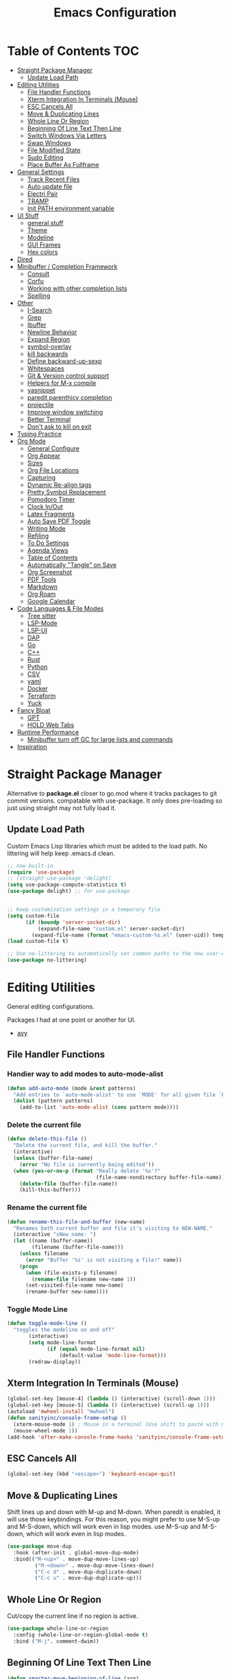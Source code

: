 #+TITLE:Emacs Configuration
#+PROPERTY: header-args:emacs-lisp :tangle ~/.emacs.d/init.el
* Table of Contents :TOC:
- [[#straight-package-manager][Straight Package Manager]]
  - [[#update-load-path][Update Load Path]]
- [[#editing-utilities][Editing Utilities]]
  - [[#file-handler-functions][File Handler Functions]]
  - [[#xterm-integration-in-terminals-mouse][Xterm Integration In Terminals (Mouse)]]
  - [[#esc-cancels-all][ESC Cancels All]]
  - [[#move--duplicating-lines][Move & Duplicating Lines]]
  - [[#whole-line-or-region][Whole Line Or Region]]
  - [[#beginning-of-line-text-then-line][Beginning Of Line Text Then Line]]
  - [[#switch-windows-via-letters][Switch Windows Via Letters]]
  - [[#swap-windows][Swap Windows]]
  - [[#file-modified-state][File Modified State]]
  - [[#sudo-editing][Sudo Editing]]
  - [[#place-buffer-as-fullframe][Place Buffer As Fullframe]]
- [[#general-settings][General Settings]]
  - [[#track-recent-files][Track Recent Files]]
  - [[#auto-update-file][Auto update file]]
  - [[#electri-pair][Electri Pair]]
  - [[#tramp][TRAMP]]
  - [[#init-path-environment-variable][Init PATH environment variable]]
- [[#ui-stuff][UI Stuff]]
  - [[#general-stuff][general stuff]]
  - [[#theme][Theme]]
  - [[#modeline][Modeline]]
  - [[#gui-frames][GUI Frames]]
  - [[#hex-colors][Hex colors]]
- [[#dired][Dired]]
- [[#minibuffer--completion-framework][Minibuffer / Completion Framework]]
  - [[#consult][Consult]]
  - [[#corfu][Corfu]]
  - [[#working-with-other-completion-lists][Working with other completion lists]]
  - [[#spelling][Spelling]]
- [[#other][Other]]
  - [[#i-search][I-Search]]
  - [[#grep][Grep]]
  - [[#ibuffer][Ibuffer]]
  - [[#newline-behavior][Newline Behavior]]
  - [[#expand-region][Expand Region]]
  - [[#symbol-overlay][symbol-overlay]]
  - [[#kill-backwards][kill backwards]]
  - [[#define-backward-up-sexp][Define backward-up-sexp]]
  - [[#whitespaces][Whitespaces]]
  - [[#git--version-control-support][Git & Version control support]]
  - [[#helpers-for-m-x-compile][Helpers for M-x compile]]
  - [[#yasnippet][yasnippet]]
  - [[#paredit-parenthicy-completion][paredit parenthicy completion]]
  - [[#projectile][projectile]]
  - [[#improve-window-switching][Improve window switching]]
  - [[#better-terminal][Better Terminal]]
  - [[#dont-ask-to-kill-on-exit][Don't ask to kill on exit]]
- [[#typing-practice][Typing Practice]]
- [[#org-mode][Org Mode]]
  - [[#general-configure][General Configure]]
  - [[#org-appear][Org Appear]]
  - [[#sizes][Sizes]]
  - [[#org-file-locations][Org File Locations]]
  - [[#capturing][Capturing]]
  - [[#dynamic-re-align-tags][Dynamic Re-align tags]]
  - [[#pretty-symbol-replacement][Pretty Symbol Replacement]]
  - [[#pomodoro-timer][Pomodoro Timer]]
  - [[#clock-inout][Clock In/Out]]
  - [[#latex-fragments][Latex Fragments]]
  - [[#auto-save-pdf-toggle][Auto Save PDF Toggle]]
  - [[#writing-mode][Writing Mode]]
  - [[#refiling][Refiling]]
  - [[#to-do-settings][To Do Settings]]
  - [[#agenda-views][Agenda Views]]
  - [[#table-of-contents][Table of Contents]]
  - [[#automatically-tangle-on-save][Automatically "Tangle" on Save]]
  - [[#org-screenshot][Org Screenshot]]
  - [[#pdf-tools][PDF Tools]]
  - [[#markdown][Markdown]]
  - [[#org-roam][Org Roam]]
  - [[#google-calendar][Google Calendar]]
- [[#code-languages--file-modes][Code Languages & File Modes]]
  - [[#tree-sitter][Tree sitter]]
  - [[#lsp-mode][LSP-Mode]]
  - [[#lsp-ui][LSP-UI]]
  - [[#dap][DAP]]
  - [[#go][Go]]
  - [[#c][C++]]
  - [[#rust][Rust]]
  - [[#python][Python]]
  - [[#csv][CSV]]
  - [[#yaml][yaml]]
  - [[#docker][Docker]]
  -  [[#terraform][Terraform]]
  - [[#yuck][Yuck]]
- [[#fancy-bloat][Fancy Bloat]]
  - [[#gpt][GPT]]
  - [[#hold-web-tabs][HOLD Web Tabs]]
- [[#runtime-performance][Runtime Performance]]
  - [[#minibuffer-turn-off-gc-for-large-lists-and-commands][Minibuffer turn off GC for large lists and commands]]
- [[#inspiration][Inspiration]]

* Straight Package Manager

   Alternative to *package.el* closer to go.mod where it tracks packages to git commit versions. compatable with use-package. It only does pre-loading so just using straight may not fully load it.

** Update Load Path

   Custom Emacs Lisp libraries which must be added to the load path. No littering will help keep .emacs.d clean.

#+begin_src emacs-lisp
;; now built-in
(require 'use-package)
;; (straight-use-package 'delight)
(setq use-package-compute-statistics t)
(use-package delight) ;; for use-package


;; Keep customization settings in a temporary file
(setq custom-file
      (if (boundp 'server-socket-dir)
          (expand-file-name "custom.el" server-socket-dir)
        (expand-file-name (format "emacs-custom-%s.el" (user-uid)) temporary-file-directory)))
(load custom-file t)

;; Use no-littering to automatically set common paths to the new user-emacs-directory
(use-package no-littering)
#+end_src
            
* Editing Utilities

  General editing configurations.
  
  Packages I had at one point or another for UI.
  - [[https://github.com/abo-abo/avy][avy]]

  
    
** File Handler Functions
*** Handier way to add modes to auto-mode-alist

#+begin_src emacs-lisp
(defun add-auto-mode (mode &rest patterns)
  "Add entries to `auto-mode-alist' to use `MODE' for all given file `PATTERNS'."
  (dolist (pattern patterns)
    (add-to-list 'auto-mode-alist (cons pattern mode))))
#+end_src

*** Delete the current file

#+begin_src emacs-lisp
(defun delete-this-file ()
  "Delete the current file, and kill the buffer."
  (interactive)
  (unless (buffer-file-name)
    (error "No file is currently being edited"))
  (when (yes-or-no-p (format "Really delete '%s'?"
                             (file-name-nondirectory buffer-file-name)))
    (delete-file (buffer-file-name))
    (kill-this-buffer)))
#+end_src

*** Rename the current file
    
#+begin_src emacs-lisp
(defun rename-this-file-and-buffer (new-name)
  "Renames both current buffer and file it's visiting to NEW-NAME."
  (interactive "sNew name: ")
  (let ((name (buffer-name))
        (filename (buffer-file-name)))
    (unless filename
      (error "Buffer '%s' is not visiting a file!" name))
    (progn
      (when (file-exists-p filename)
        (rename-file filename new-name 1))
      (set-visited-file-name new-name)
      (rename-buffer new-name))))
#+end_src

*** Toggle Mode Line

#+begin_src emacs-lisp
(defun toggle-mode-line ()
  "toggles the modeline on and off"
       (interactive)
       (setq mode-line-format
             (if (equal mode-line-format nil)
                 (default-value 'mode-line-format)))
       (redraw-display))
#+end_src

** Xterm Integration In Terminals (Mouse)

#+begin_src emacs-lisp
  (global-set-key [mouse-4] (lambda () (interactive) (scroll-down 1)))
  (global-set-key [mouse-5] (lambda () (interactive) (scroll-up 1)))
  (autoload 'mwheel-install "mwheel")
  (defun sanityinc/console-frame-setup ()
    (xterm-mouse-mode 1) ; Mouse in a terminal (Use shift to paste with middle button)
    (mouse-wheel-mode 1))
  (add-hook 'after-make-console-frame-hooks 'sanityinc/console-frame-setup)
#+end_src

** ESC Cancels All

#+begin_src emacs-lisp
  (global-set-key (kbd "<escape>") 'keyboard-escape-quit)
#+end_src

** Move & Duplicating Lines

   Shift lines up and down with M-up and M-down. When paredit is enabled,
   it will use those keybindings. For this reason, you might prefer to
   use M-S-up and M-S-down, which will work even in lisp modes.
   use M-S-up and M-S-down, which will work even in lisp modes.

#+begin_src emacs-lisp
(use-package move-dup
  :hook (after-init . global-move-dup-mode)
  :bind(("M-<up>" . move-dup-move-lines-up)
         ("M-<down>" . move-dup-move-lines-down)
         ("C-c d" . move-dup-duplicate-down)
         ("C-c u" . move-dup-duplicate-up)))
#+end_src

** Whole Line Or Region

Cut/copy the current line if no region is active.

#+begin_src emacs-lisp
(use-package whole-line-or-region
  :config (whole-line-or-region-global-mode t)
  :bind ("M-j". comment-dwim))
#+end_src

** Beginning Of Line Text Then Line

#+begin_src emacs-lisp
(defun smarter-move-beginning-of-line (arg)
  "Move point back to indentation of beginning of line.

Move point to the first non-whitespace character on this line.
If point is already there, move to the beginning of the line.
Effectively toggle between the first non-whitespace character and
the beginning of the line.

If ARG is not nil or 1, move forward ARG - 1 lines first.  If
point reaches the beginning or end of the buffer, stop there."
  (interactive "^p")
  (setq arg (or arg 1))

  ;; Move lines first
  (when (/= arg 1)
    (let ((line-move-visual nil))
      (forward-line (1- arg))))

  (let ((orig-point (point)))
    (back-to-indentation)
    (when (= orig-point (point))
      (move-beginning-of-line 1))))

;; remap C-a to `smarter-move-beginning-of-line'
(global-set-key [remap move-beginning-of-line]
                'smarter-move-beginning-of-line)
#+end_src
   
** Switch Windows Via Letters

#+begin_src emacs-lisp
(use-package switch-window
  :config
  (setq switch-window-shortcut-style 'alphabet
        switch-window-timeout nil)
  :bind
  ("C-x o" . switch-window))
#+end_src

** Swap Windows

   - Switch buffer focus using control + arrow key.
   - Move buffer direction with control+shift+arrow key.
   
#+begin_src emacs-lisp
(use-package windswap
  :commands (windmove-default-keybindings windswap-default-keybindings)
  :config
  (add-hook 'after-init-hook
            (lambda ()
              (windmove-default-keybindings 'control)
              (windswap-default-keybindings 'shift 'control))))
#+end_src   

** File Modified State

   Marks a file as unmodified based on diff not if edits have been made. Nice for when you add a character accidentally and then delete it. Normally the file would be marked as edited (slightly annoying).
#+begin_src emacs-lisp
(use-package unmodified-buffer
  :straight (:host github :repo "arthurcgusmao/unmodified-buffer")
  :hook (after-init . unmodified-buffer-global-mode)) ;; Optional
#+end_src

** Sudo Editing

   This is completely unnecessary since you could just tramp the same file really quick but using this package is a slightly nicer user experience.

#+begin_src emacs-lisp
(use-package sudo-edit
  :commands (sudo-edit))
#+end_src

** Place Buffer As Fullframe

#+begin_src emacs-lisp
(use-package fullframe)
#+end_src

* General Settings

#+begin_src emacs-lisp
(setq-default
 bookmark-save-flag 1
 blink-cursor-interval 0.4
 bookmark-default-file (expand-file-name "var/bookmarks.el" user-emacs-directory)
 buffers-menu-max-size 30
 case-fold-search t
 column-number-mode t
 ediff-split-window-function 'split-window-horizontally
 ediff-window-setup-function 'ediff-setup-windows-plain
 indent-tabs-mode nil
 make-backup-files nil
 mouse-yank-at-point t
 save-interprogram-paste-before-kill t
 scroll-preserve-screen-position 'always
 set-mark-command-repeat-pop t
 tooltip-delay 1.5
 truncate-lines nil
 truncate-partial-width-windows nil
 ring-bell-function 'ignore)
(delete-selection-mode t)
(global-goto-address-mode t)
(add-hook 'after-init-hook 'transient-mark-mode) ;; standard highlighting
(setq browse-url-browser-function #'browse-url-firefox)
#+end_src

** Track Recent Files

   When you perform =m-x b= you will see list of recent files

#+begin_src emacs-lisp
(use-package recentf
  :hook ((after-init . recentf-mode)
         (find-file . recentf-save-list))
  :custom
  (recentf-auto-cleanup 'never) ; Disable automatic cleanup at load time
  (recentf-max-saved-items 80)
  (recentf-exclude '("/tmp/" "/ssh:" "/scp:" "/docker:" "/bookmarks.el")))
#+end_src

** Auto update file

   When A file changes on disk update Emacs.
   
#+begin_src emacs-lisp
(use-package autorevert
  :hook (after-init . global-auto-revert-mode)
  :delight auto-revert-mode)
#+end_src

** Electri Pair

Easily insert matching delimiters.

#+begin_src emacs-lisp
(when (fboundp 'electric-pair-mode)
  (add-hook 'after-init-hook 'electric-pair-mode))
#+end_src

** TRAMP

Tramp was acting slow this helps...maybe

#+begin_src emacs-lisp
(use-package tramp
  :commands tramp-mode
  :straight (:type built-in)
  :custom
  ;; (tramp-default-method "ssh")
  (tramp-verbose 0)
  (tramp-encoding-shell "/bin/bash")
  (tramp-ssh-controlmaster-options (concat
    "-o ControlPath=/tmp/ssh-ControlPath-%%r@%%h:%%p "
    "-o ControlMaster=auto -o ControlPersist=yes"))
  :config
  (setq vc-handled-backends '(Git))
   ;; use remote path
  (add-to-list 'tramp-remote-path 'tramp-own-remote-path))
#+end_src


** Init PATH environment variable

#+begin_src emacs-lisp
(use-package exec-path-from-shell
  :hook (after-init . exec-path-from-shell-initialize))
#+end_src

* UI Stuff

  Packages I had at one point or another for UI.
  - [[https://github.com/gonewest818/dimmer.el][Dimmer]]
  - [[https://github.com/emacs-dashboard/emacs-dashboard][Dashboard]]
  - [[https://github.com/ema2159/centaur-tabs][Centaur tabs]]
    
** general stuff 

#+begin_src emacs-lisp
(add-hook 'after-init-hook
  (lambda ()
    (pixel-scroll-precision-mode t) 
    (fringe-mode '(10 . 10))
    (set-face-attribute 'header-line nil :height 100)))
#+end_src

** Theme

#+begin_src emacs-lisp
(use-package doom-themes
  :hook (after-init . (lambda ()
                        (load-theme 'doom-gruvbox t)
                        (doom-themes-treemacs-config)
                        (doom-themes-org-config)
                        (set-frame-parameter nil 'alpha-background 90)))
  :custom ((doom-themes-enable-bold t)
           (doom-themes-enable-italic t)
           (custom-safe-themes t))
  :config
  (add-to-list 'default-frame-alist '(alpha-background . 90)))
#+end_src

** Modeline

 #+begin_src emacs-lisp
 (use-package doom-modeline
   :hook (after-init . doom-modeline-mode)
   :custom ((doom-modeline-percent-position nil)
            (doom-modeline-buffer-file-name-style 'auto)         
            (doom-modeline-height 40)
            (doom-modeline-buffer-state-icon t)))
 #+end_src

** GUI Frames

   UI Features that are related to the Emacs GUI.

*** Fix Control-Z

    Stop C-z from minimizing windows under Linux.

#+begin_src emacs-lisp
(defun sanityinc/maybe-suspend-frame ()
  (interactive)
  (if (display-graphic-p)
      (message "suspend-frame disabled for graphical displays.")
    (suspend-frame)))
(global-unset-key (kbd "C-z"))
(global-set-key (kbd "C-z M-z") 'sanityinc/maybe-suspend-frame)
(global-set-key (kbd "C-z") 'undo)
#+end_src

*** Window Size
    
    Change global font size easily
    
#+begin_src emacs-lisp
(use-package default-text-scale)
(add-hook 'after-init-hook 'default-text-scale-mode)
(setq-default tab-width 4)
#+end_src

** Hex colors

   Show hex colors while coding or editing themes.
   
#+begin_src emacs-lisp
(use-package rainbow-mode
  :hook (prog-mode . rainbow-mode))
#+end_src

* Dired

#+begin_src emacs-lisp
(use-package dired
  :straight (:type built-in)
  :commands (dired dired-jump dired-omit-mode)
  :hook (dired-mode . my-dired-mode-hook)
  :delight dired-omit-mode
  :init
  (defun my-dired-mode-hook ()
    (dired-omit-mode 1)
    (auto-revert-mode 1)
    (setq mode-line-format nil)
    (hl-line-mode 1))
  :config
  (setq dired-omit-files "^\\.\\.?$")
  (setq-default dired-dwim-target t)
  (setq dired-listing-switches "-agho --group-directories-first"
        dired-omit-verbose nil)
  (setq dired-recursive-deletes 'top))
(use-package dired-single
  :after dired
  :bind (:map dired-mode-map
              ("b" . dired-single-up-directory) ;; alternative would be ("f" . dired-find-alternate-file)
              ("f" . dired-single-buffer)))
(use-package dired-ranger
  :after dired
  :bind (:map dired-mode-map
              ("w" . dired-ranger-copy)
              ("m" . dired-ranger-move)
              ("H" . dired-omit-mode)
              ("y" . dired-ranger-paste)))
(use-package all-the-icons-dired
  :hook (dired-mode . all-the-icons-dired-mode))
(use-package dired-collapse
  :hook  (dired-mode . dired-collapse-mode))
(use-package diredfl
  :hook (dired-mode . diredfl-mode))
(use-package dired-hide-dotfiles
  :hook (dired-mode . dired-hide-dotfiles-mode)
  :bind (:map dired-mode-map
              ("." . dired-hide-dotfiles-mode)))
#+end_src

* Minibuffer / Completion Framework

  What make Emacs Emacs.
  - Far better integration than nvim telescope.

#+begin_src emacs-lisp
(use-package vertico
  :hook (after-init . vertico-mode))
(use-package embark
  :after vertico
  :bind (("M-a" . embark-act)
         ("C-:" . embark-dwin)
         :map vertico-map
         ("M-o" . embark-export)
         ("C-h B" . embark-bindings))
  :config
  (setq embark-action-indicator
      (lambda (map _target)
        (which-key--show-keymap "Embark" map nil nil 'no-paging)
        #'which-key--hide-popup-ignore-command)
      embark-become-indicator embark-action-indicator))
(use-package orderless
  :after vertico
  :init
  (setq completion-styles '(orderless)
        completion-category-defaults nil
        completion-category-overrides '((file (styles . (partial-completion))))))
(use-package embark-consult
  :after (embark consult)
  :hook (embark-collect-mode . consult-preview-at-point-mode))
(use-package savehist
  :after no-littering
  :config (savehist-mode))
(use-package marginalia
  :after vertico
  :hook (vertico-mode . marginalia-mode)
  :custom
  (marginalia-annotators '(marginalia-annotators-heavy marginalia-annotators-light nil)))
(use-package all-the-icons-completion
  :after marginalia
  :hook (marginalia-mode . all-the-icons-completion-marginalia-setup))

(defun consult-ripgrep-symbol-at-point ()
  "Run `consult-ripgrep' with the symbol at point as the initial input."
  (interactive)
  (let ((initial (when-let ((symbol (symbol-at-point)))
                   (concat "" (regexp-quote (symbol-name symbol)) ""))))
    (minibuffer-with-setup-hook
        (lambda ()
          (when initial
            (insert initial)))
      (consult-ripgrep))))
(global-set-key (kbd "C-r") #'consult-ripgrep-symbol-at-point)
#+end_src

** Consult

#+begin_src emacs-lisp
(use-package consult
  :bind (
         ;; C-c bindings (mode-specific-map)
         ("C-c h" . consult-history)
         ("C-c C-m" . consult-mode-command)
         ("C-c b" . consult-bookmark)
         ("C-c k" . consult-kmacro)
         ;; C-x bindings (ctl-x-map)
         ("C-x M-:" . consult-complex-command)     ;; orig. repeat-complex-command
         ("C-x b" . consult-buffer)                ;; orig. switch-to-buffer
         ("C-x f" . consult-recent-file)
         ("C-x M-b" . consult-buffer-other-window) ;; orig. switch-to-buffer-other-window
         ("C-x 5 b" . consult-buffer-other-frame)  ;; orig. switch-to-buffer-other-frame
         ;; Custom M-# bindings for fast register access
         ("M-#" . consult-register-load)
         ("M-'" . consult-register-store)          ;; orig. abbrev-prefix-mark (unrelated)
         ("C-M-#" . consult-register)
         ;; Other custom bindings
         ("M-y" . consult-yank-pop)                ;; orig. yank-pop
         ("<help> a" . consult-apropos)            ;; orig. apropos-command
         ;; M-g bindings (goto-map)
         ("M-g e" . consult-compile-error)
         ("M-g f" . consult-flycheck)
         ("M-g g" . consult-goto-line)             ;; orig. goto-line
         ("M-g o" . consult-outline)               ;; Alternative: consult-org-heading
         ("M-g m" . consult-mark)
         ("M-g k" . consult-global-mark)
         ("M-g i" . consult-imenu)
         ("M-g I" . consult-imenu-multi)
         ;; M-s bindings (search-map)
         ("M-s f" . consult-find)
         ("M-s L" . consult-locate)
         ("M-s g" . consult-grep)
         ("M-s G" . consult-git-grep)
         ("M-s r" . consult-ripgrep)
         ("M-s s" . consult-line)
         ("M-s m" . consult-multi-occur)
         ("M-s k" . consult-keep-lines)
         ("M-s u" . consult-focus-lines)) 
  :init
  ;; This adds thin lines, sorting and hides the mode line of the window.
  (advice-add #'register-preview :override #'consult-register-window)
  ;; Use Consult to select xref locations with preview
  (setq xref-show-xrefs-function #'consult-xref xref-show-definitions-function #'consult-xref)
  (setq register-preview-delay 0.5
        register-preview-function #'consult-register-format)
  :custom
  (consult-narrow-key "<")
  (consult-preview-key '(:debounce 0.3 any)) ;; Preview on any key press, but delay 0.3s
  :config
  (consult-customize
   consult-line
   :add-history (seq-some #'thing-at-point '(region symbol)))
  (defalias 'consult-line-thing-at-point 'consult-line)
  (consult-customize
   consult-line-thing-at-point
   :initial (thing-at-point 'symbol))
  
  (defun sn/consult-ripgrep ()
    "Run `consult-ripgrep` from the project root directory if available,"
    "or the current directory otherwise."
    (interactive)
    (let ((default-directory (if (projectile-project-p)
                                 (projectile-project-root)
                               default-directory)))
      (consult-ripgrep)))
  (defvar consult--source-org
    (list :name     "Org"
          :category 'buffer
          :narrow   ?o
          :face     'consult-buffer
          :history  'buffer-name-history
          :state    #'consult--buffer-state
          :new
          (lambda (name)
            (with-current-buffer (get-buffer-create name)
              (insert "#+title: " name "\n\n")
              (org-mode)
              (consult--buffer-action (current-buffer))))
          :items
          (lambda ()
            (mapcar #'buffer-name
                    (seq-filter
                     (lambda (x)
                       (eq (buffer-local-value 'major-mode x) 'org-mode))
                     (buffer-list))))))
  (defvar consult--source-vterm
    (list :name     "Term"
          :category 'buffer
          :narrow   ?v
          :face     'consult-buffer
          :history  'buffer-name-history
          :state    #'consult--buffer-state
          :new
          (lambda (name)
            (vterm (concat "Term " name))
            (setq-local vterm-buffer-name-string nil))
          :items
          (lambda () (consult--buffer-query :sort 'visibility
                                            :as #'buffer-name
                                            :include '("Term\\ ")))))
  (defvar consult--source-star
    (list :name     "*Star-Buffers*"
          :category 'buffer
          :narrow   ?s
          :face     'consult-buffer
          :history  'buffer-name-history
          :state    #'consult--buffer-state
          :items
          (lambda () (consult--buffer-query :sort 'visibility
                                       :as #'buffer-name
                                       :include '("\\*." "^magit")))))
  ;; remove org and vterm buffers from buffer list
  (setq consult--source-buffer
        (plist-put
         consult--source-buffer :items
         (lambda () (consult--buffer-query :sort 'visibility
                                      :as #'buffer-name
                                      :exclude '("\\*."           ; star buffers
                                                 "Term\\ "        ; Term buffers
                                                 "^magit"         ; magit buffers
                                                 "[\\.]org$"))))) ; org files
  ;; reorder, mainly to move recent-file down and org
  (setq consult-buffer-sources '(consult--source-hidden-buffer
                                 consult--source-modified-buffer
                                 consult--source-buffer
                                 consult--source-org
                                 consult--source-vterm
                                 consult--source-bookmark
                                 consult--source-recent-file
                                 consult--source-file-register
                                 consult--source-project-buffer-hidden
                                 consult--source-project-recent-file-hidden
                                 consult--source-star)))
(use-package consult-flycheck
  :commands consult-flycheck
  :after (consult flycheck))
#+end_src

*** consult directories

#+begin_src emacs-lisp
(use-package consult-dir
  :after (consult tramp)
  :bind (("C-x C-d" . consult-dir)
         :map vertico-map
         ("C-x C-d" . consult-dir)
         ("C-x C-j" . consult-dir-jump-file))
  :config
  (add-to-list 'consult-dir-sources 'consult-dir--source-tramp-ssh t)
  (setq consult-dir-project-list-function #'consult-dir-projectile-dirs)
  (add-to-list 'consult-dir-sources 'consult-dir--source-tramp-ssh t)
  (defun consult-dir--tramp-docker-hosts ()
  "Get a list of hosts from docker."
  (when (require 'docker-tramp nil t)
    (let ((hosts)
          (docker-tramp-use-names t))
      (dolist (cand (docker-tramp--parse-running-containers))
        (let ((user (unless (string-empty-p (car cand))
                        (concat (car cand) "@")))
              (host (car (cdr cand))))
          (push (concat "/docker:" user host ":/") hosts)))
      hosts)))
(defvar consult-dir--source-tramp-docker
  `(:name     "Docker"
    :narrow   ?d
    :category file
    :face     consult-file
    :history  file-name-history
    :items    ,#'consult-dir--tramp-docker-hosts)
  "Docker candiadate source for `consult-dir'.")
(add-to-list 'consult-dir-sources 'consult-dir--source-tramp-docker t))
#+end_src

** Corfu

   Corfu is a text completion framework to retrieve and display completion candidates. More Simple than Company better for Emacs API.

#+begin_src emacs-lisp
(use-package corfu
  :init (global-corfu-mode)
  :bind (:map corfu-map ("M-SPC" . corfu-insert-separator))
  :after orderless
  :custom
  (tab-always-indent 'complete)
  (corfu-auto t)
  (corfu-quit-no-match 'separator)
  (corfu-auto-delay 0.1) ;; fine at 0.0 but a little annoying
  (corfu-auto-prefix 2)
  :config 
  (when (featurep 'corfu-popupinfo)
    (with-eval-after-load 'corfu
      (corfu-popupinfo-mode)))
  (defun orderless-fast-dispatch (word index total)
    (and (= index 0) (= total 1) (length< word 4)
         `(orderless-regexp . ,(concat "^" (regexp-quote word)))))

  (orderless-define-completion-style orderless-fast
    (orderless-style-dispatchers '(orderless-fast-dispatch))
    (orderless-matching-styles '(orderless-literal orderless-regexp)))

  (setq completion-styles '(orderless-fast basic)))
#+end_src

*** Extensions

#+begin_src emacs-lisp
(use-package corfu-terminal
  :when (not (display-graphic-p))
  :straight (:type git
                   :repo "https://codeberg.org/akib/emacs-corfu-terminal.git"))
#+end_src
    
*** Icons for list

#+begin_src emacs-lisp
(use-package kind-icon
  :commands kind-icon-margin-formatter
  :init
  (add-hook 'corfu-margin-formatters #'kind-icon-margin-formatter)
  :custom
  (kind-icon-default-face 'corfu-default) ; to compute blended backgrounds correctly
  :config
  (setq kind-icon-default-face 'corfu-default
        kind-icon-blend-background t
        kind-icon-blend-frac 0.2)
  (add-to-list 'corfu-margin-formatters #'kind-icon-margin-formatter))
#+end_src    

** Working with other completion lists 

#+begin_src emacs-lisp
(use-package dabbrev
  :after corfu
  :bind (("M-/" . dabbrev-completion)
         ("C-M-/" . dabbrev-expand))
  :custom
  (read-extended-command-predicate
   #'command-completion-default-include-p)
  (add-to-list 'completion-at-point-functions #'hippie-expand)
  (dabbrev-ignored-buffer-modes '(archive-mode image-mode pdf-view-mode)))

(use-package cape
  :after corfu
  :commands (cape-dabbrev
             cape-file
             cape-history
             cape-keyword
             cape-tex
             cape-sgml
             cape-rfc1345
             cape-abbrev
             cape-dict
             cape-symbol
             cape-line)
  :init
  (add-to-list 'completion-at-point-functions #'cape-file)
  (defalias 'corfu--ispell-in-comments-and-strings
    (cape-super-capf (cape-capf-inside-comment #'cape-dict)
                     (cape-capf-inside-string #'cape-dict))))
#+end_src

** Spelling

   using =flyspell-correct= as it uses =completing-read= by default so that it uses consult for it's completions frontend

   
#+begin_src emacs-lisp
(use-package ispell
  :defer t
  :config
  (setq ispell-program-name "aspell"
        ispell-extra-args '("--sug-mode=ultra"
                            "--run-together")))
(use-package flyspell ; built-in
  :hook ((org-mode . flyspell-mode)
         (markdown-mode . flyspell-mode)
         (TeX-mode . flyspell-mode)
         (git-commit-mode . flyspell-mode)
         (yaml-mode . flyspell-mode)
         (conf-mode . flyspell-mode)
         (prog-mode . flyspell-prog-mode))
  :bind (:map flyspell-mode-map
              ("C-." . nil)) ;; unbind 
  :config
  (setq flyspell-issue-welcome-flag nil
        ;; Significantly speeds up flyspell, which would otherwise print
        ;; messages for every word when checking the entire buffer
        flyspell-issue-message-flag nil)
  
  (use-package flyspell-correct
    :after flyspell
    :bind (:map flyspell-mode-map ("M-$" . flyspell-correct-wrapper)))

  (use-package flyspell-lazy
    :after flyspell
    :config
    (setq flyspell-lazy-idle-seconds 1
          flyspell-lazy-window-idle-seconds 3)))
#+end_src

*** Flycheck

    Modern on-the-fly syntax checking extension for GNU Emacs.

#+begin_src emacs-lisp
(use-package flycheck
  :commands flycheck-list-errors flycheck-buffer
  :hook (after-init . global-flycheck-mode)
  :config
  (setq flycheck-emacs-lisp-load-path 'inherit)
  ;; Rerunning checks on every newline is a mote excessive.
  (delq 'new-line flycheck-check-syntax-automatically)
  ;; And don't recheck on idle as often
  (setq flycheck-buffer-switch-check-intermediate-buffers t)
  (setq flycheck-display-errors-function #'flycheck-display-error-messages-unless-error-list))
;; TODO: use this when in terminal 
  ;; (use-package flycheck-popup-tip
  ;; :hook (flycheck-mode .flycheck-popup-tip-mode)
  ;; ;; (setq flycheck-popup-tip-error-prefix "X ") ; if default symbol is not in font
  ;; )
(use-package flycheck-posframe
  :hook (flycheck-mode . flycheck-posframe-mode)
  :config
  (flycheck-posframe-configure-pretty-defaults))
#+end_src

* Other
** I-Search

#+begin_src emacs-lisp
;; Show number of matches while searching
(use-package anzu
  :hook (after-init . global-anzu-mode)
  :custom
  (anzu-mode-lighter "")
  :config
  (global-set-key [remap query-replace-regexp] 'anzu-query-replace-regexp)
  (global-set-key [remap query-replace] 'anzu-query-replace)
  (defun sanityinc/isearch-exit-other-end ()
  "Exit isearch, but at the other end of the search string.
This is useful when followed by an immediate kill."
  (interactive)
  (isearch-exit)
  (goto-char isearch-other-end))
(define-key isearch-mode-map [(control return)] 'sanityinc/isearch-exit-other-end)
;; Search back/forth for the symbol at point
;; See http://www.emacswiki.org/emacs/SearchAtPoint
(defun isearch-yank-symbol ()
  "*Put symbol at current point into search string."
  (interactive)
  (let ((sym (thing-at-point 'symbol)))
    (if sym
        (progn
          (setq isearch-regexp t
                isearch-string (concat "\\_<" (regexp-quote sym) "\\_>")
                isearch-message (mapconcat 'isearch-text-char-description isearch-string "")
                isearch-yank-flag t))
      (ding)))
  (isearch-search-and-update))
(define-key isearch-mode-map "\C-\M-w" 'isearch-yank-symbol))
#+end_src

** Grep  

Now use consult-ripgrep mostly. wgrep lets you edit  directly (good with embark).

#+begin_src emacs-lisp
(use-package wgrep
  :commands (wgrep wgrep-change-to-wgrep-mode))
#+end_src

** Ibuffer

   Might just get rid of ibuffer in favor of ~consult-project-buffer~ which is the main reason I used ibuffer.

#+begin_src emacs-lisp
(use-package ibuffer-vc
  :bind ("C-x C-b" . ibuffer)
  :custom (ibuffer-show-empty-filter-groups nil)
  :config
  (defun ibuffer-set-up-preferred-filters ()
    (ibuffer-vc-set-filter-groups-by-vc-root)
    (unless (eq ibuffer-sorting-mode 'filename/process)
      (ibuffer-do-sort-by-filename/process)))
  :hook (ibuffer . ibuffer-set-up-preferred-filters))
#+end_src

** Newline Behavior

#+begin_src emacs-lisp
(use-package emacs
  :config
  (setq ad-redefinition-action 'accept)
  (defun sanityinc/newline-at-end-of-line ()
    "Move to end of line, enter a newline, and reindent."
    (interactive)
    (move-end-of-line 1)
    (newline-and-indent))
  :bind
  (("RET" . newline-and-indent)
   ("C-<return>" . sanityinc/newline-at-end-of-line)))

(use-package display-line-numbers
  :if (fboundp 'display-line-numbers-mode)
  :init
  (setq-default display-line-numbers-width 3)
  (setq-default display-line-numbers-type 'relative)
  :hook (prog-mode . display-line-numbers-mode))

(use-package rainbow-delimiters
  :hook (prog-mode . rainbow-delimiters-mode)
  :init
  (when (fboundp 'global-prettify-symbols-mode)
    (add-hook 'after-init-hook 'global-prettify-symbols-mode)))
#+end_src

** Expand Region

#+begin_src emacs-lisp
(use-package expand-region
  :bind (("M-[" . er/expand-region)
         ("C-(" . er/mark-outside-pairs)))
#+end_src

** symbol-overlay
 
#+begin_src emacs-lisp 
(use-package symbol-overlay
  :hook ((prog-mode html-mode yaml-mode conf-mode) . symbol-overlay-mode)
  :delight symbol-overlay-mode
  :config
  (define-key symbol-overlay-mode-map (kbd "M-i") 'symbol-overlay-put)
  (define-key symbol-overlay-mode-map (kbd "M-I") 'symbol-overlay-remove-all)
  (define-key symbol-overlay-mode-map (kbd "M-n") 'symbol-overlay-jump-next)
  (define-key symbol-overlay-mode-map (kbd "M-p") 'symbol-overlay-jump-prev))
#+end_src
** kill backwards

#+begin_src emacs-lisp
(defun kill-back-to-indentation ()
  "Kill from point back to the first non-whitespace character on the line."
  (interactive)
  (let ((prev-pos
         (point)))
    (back-to-indentation)
    (kill-region (point) prev-pos)))

(global-set-key (kbd "C-M-<backspace>") 'kill-back-to-indentation)
#+end_src

** Define backward-up-sexp

#+begin_src emacs-lisp
(defun sanityinc/backward-up-sexp (arg)
  "Jump up to the start of the ARG'th enclosing sexp."
  (interactive "p")
  (let ((ppss (syntax-ppss)))
    (cond ((elt ppss 3)
           (goto-char (elt ppss 8))
           (sanityinc/backward-up-sexp (1- arg)))
          ((backward-up-list arg)))))
(global-set-key [remap backward-up-list] 'sanityinc/backward-up-sexp) ; C-M-u, C-M-up
#+end_src

*** Which Key

#+begin_src emacs-lisp
(use-package which-key
  :delight which-key-mode
  :custom (which-key-idle-delay 1)
  :config (which-key-mode 1))
#+end_src

*** Multi Cursor

#+begin_src emacs-lisp
(use-package multiple-cursors
  :bind (("C-<" . mc/mark-previous-like-this)
         ("C->" . mc/mark-next-like-this)
         ("C-+" . mc/mark-next-like-this)
         ("C-c C-<" . mc/mark-all-like-this)
         ;; From active region to multiple cursors:
         ("C-c m r" . set-rectangular-region-anchor)
         ("C-c m c" . mc/edit-lines)
         ("C-c m e" . mc/edit-ends-of-lines)
         ("C-c m a" . mc/edit-beginnings-of-lines)))
#+end_src

** Whitespaces

   View and auto remove them.

#+begin_src emacs-lisp
(use-package whitespace
  :config
  (setq-default show-trailing-whitespace nil))

(use-package whitespace-cleanup-mode
  :hook ((prog-mode text-mode conf-mode) . sanityinc/show-trailing-whitespace)
  :delight
  :hook (after-init . global-whitespace-cleanup-mode)
  :config
  (push 'markdown-mode whitespace-cleanup-mode-ignore-modes)
  (defun sanityinc/show-trailing-whitespace ()
    "Enable display of trailing whitespace in this buffer."
    (setq-local show-trailing-whitespace t)))
#+end_src

** Git & Version control support

#+begin_src emacs-lisp
(use-package diff-hl
  :hook ((dired-mode . diff-hl-dired-mode)
         (after-init . global-diff-hl-mode)
         (magit-post-refresh . diff-hl-magit-post-refresh))
  :bind (:map diff-hl-mode-map
         ([left-fringe mouse-2] . diff-hl-diff-goto-hunk)))
(use-package browse-at-remote
  :commands (browse-at-remote browse-at-remote-kill))
#+end_src

*** Magit
#+begin_src emacs-lisp
(use-package git-time-machine
  :after magit
  :config
  (global-set-key (kbd "C-x v t") 'git-timemachine-toggle))
(use-package magit
  :commands (magit-status magit-dispatch)
  :requires fullframe
  :config
  (fullframe magit-status magit-mode-quit-window)
  (setq-default magit-diff-refine-hunk t)
  :bind (("C-x g" . magit-status)
         ("C-x M-g" . magit-dispatch)
         (:map magit-status-mode-map
               ("C-M-<up>" . magit-section-up))))
(use-package git-blamed
  :after magit)
(use-package forge
  :after magit)
(use-package magit-todos
  :after magit
  :hook(magit-mode . magit-todos-mode))
#+end_src

** Helpers for M-x compile

#+begin_src emacs-lisp
  (setq-default compilation-scroll-output t)
  
  (defvar sanityinc/last-compilation-buffer nil
    "The last buffer in which compilation took place.")

  (with-eval-after-load 'compile
    (defun sanityinc/save-compilation-buffer (&rest _)
      "Save the compilation buffer to find it later."
      (setq sanityinc/last-compilation-buffer next-error-last-buffer))
    (advice-add 'compilation-start :after 'sanityinc/save-compilation-buffer)

    (defun sanityinc/find-prev-compilation (orig &optional edit-command)
      "Find the previous compilation buffer, if present, and recompile there."
      (if (and (null edit-command)
               (not (derived-mode-p 'compilation-mode))
               sanityinc/last-compilation-buffer
               (buffer-live-p (get-buffer sanityinc/last-compilation-buffer)))
          (with-current-buffer sanityinc/last-compilation-buffer
            (funcall orig edit-command))
        (funcall orig edit-command)))
    (advice-add 'recompile :around 'sanityinc/find-prev-compilation))

  (global-set-key [f6] 'recompile)

  (defun sanityinc/shell-command-in-view-mode (start end command &optional output-buffer replace &rest other-args)
    "Put \"*Shell Command Output*\" buffers into view-mode."
    (unless (or output-buffer replace)
      (with-current-buffer "*Shell Command Output*"
        (view-mode 1))))
  (advice-add 'shell-command-on-region :after 'sanityinc/shell-command-in-view-mode)

  (with-eval-after-load 'compile
    (require 'ansi-color)
    (defun sanityinc/colourise-compilation-buffer ()
      (when (eq major-mode 'compilation-mode)
        (ansi-color-apply-on-region compilation-filter-start (point-max))))
    (add-hook 'compilation-filter-hook 'sanityinc/colourise-compilation-buffer))
#+end_src

** yasnippet

#+begin_src emacs-lisp
(use-package yasnippet
  :hook (after-init . yas-global-mode)
  :bind (:map yas-minor-mode-map ("C-c s" . yas-insert-snippet))
  :config
  (setq yas-verbosity 1)           ; No need to be so verbose
  (setq yas-wrap-around-region t))
(use-package yasnippet-snippets
  :after yasnippet
  :config
  (yas-reload-all))
#+end_src

** paredit parenthicy completion
#+begin_src emacs-lisp
(use-package paredit
  :delight paredit-mode " Par"
  :hook (paredit-mode-hook . maybe-map-paredit-newline)
  :init
  (defun maybe-map-paredit-newline ()
    (unless (or (memq major-mode '(inferior-emacs-lisp-mode cider-repl-mode))
                (minibufferp))
      (local-set-key (kbd "RET") 'paredit-newline)))
  :config
;; Suppress certain paredit keybindings to avoid clashes
(define-key paredit-mode-map (kbd "DEL") 'delete-backward-char)
(dolist (binding '("C-<left>" "C-<right>" "C-M-<left>" "C-M-<right>" "M-s" "M-?"))
  (define-key paredit-mode-map (read-kbd-macro binding) nil)))
#+end_src

** projectile
             

#+begin_src emacs-lisp
(use-package projectile
  :bind(:map projectile-mode-map ("C-c p" . projectile-command-map))
  :config
  (when (executable-find "rg")
    (setq-default projectile-generic-command "rg --files --hidden"))
  (setq-default projectile-mode-line-prefix " Proj")   ;; Shorter modeline
  (projectile-mode))
(use-package ibuffer-projectile
  :commands (ibuffer)
  :hook (ibuffer . 
    (lambda ()
      (ibuffer-projectile-set-filter-groups)
      (unless (eq ibuffer-sorting-mode 'alphabetic)
        (ibuffer-do-sort-by-alphabetic))))
  :after ibuffer)
#+end_src

** Improve window switching

   Purcell's configuration.

#+begin_src emacs-lisp
(use-package winner
  :bind (("C-x 2" . split-window-func-with-other-buffer-vertically)
         ("C-x 3" . split-window-func-with-other-buffer-horizontally)
         ("C-x 1" . sanityinc/toggle-delete-other-windows)
         ("C-x |" . split-window-horizontally-instead)
         ("C-x _" . split-window-vertically-instead)
         ("<f7>" . sanityinc/split-window)
         ("C-c <down>" . sanityinc/toggle-current-window-dedication))
  :config
  (defun split-window-func-with-other-buffer-vertically ()
    "Split this window vertically and switch to the new window."
    (interactive)
    (split-window-vertically)
    (let ((target-window (next-window)))
      (set-window-buffer target-window (other-buffer))
      (select-window target-window)))

  (defun split-window-func-with-other-buffer-horizontally ()
    "Split this window horizontally and switch to the new window."
    (interactive)
    (split-window-horizontally)
    (let ((target-window (next-window)))
      (set-window-buffer target-window (other-buffer))
      (select-window target-window)))

  (defun sanityinc/toggle-delete-other-windows ()
    "Delete other windows in frame if any, or restore previous window config."
    (interactive)
    (if (and (bound-and-true-p winner-mode)
           (equal (selected-window) (next-window)))
        (winner-undo)
      (delete-other-windows)))

  (defun split-window-horizontally-instead ()
    "Kill any other windows and re-split such that the current window is on the top half of the frame."
    (interactive)
    (let ((other-buffer (and (next-window) (window-buffer (next-window)))))
      (delete-other-windows)
      (split-window-horizontally)
      (when other-buffer
        (set-window-buffer (next-window) other-buffer))))

  (defun split-window-vertically-instead ()
    "Kill any other windows and re-split such that the current window is on the left half of the frame."
    (interactive)
    (let ((other-buffer (and (next-window) (window-buffer (next-window)))))
      (delete-other-windows)
      (split-window-vertically)
      (when other-buffer
        (set-window-buffer (next-window) other-buffer))))

  (defun sanityinc/split-window()
    "Split the window to see the most recent buffer in the other window.
Call a second time to restore the original window configuration."
    (interactive)
    (if (eq last-command 'sanityinc/split-window)
        (progn
          (jump-to-register :sanityinc/split-window)
          (setq this-command 'sanityinc/unsplit-window))
      (window-configuration-to-register :sanityinc/split-window)
      (switch-to-buffer-other-window nil)))

  (defun sanityinc/toggle-current-window-dedication ()
    "Toggle whether the current window is dedicated to its current buffer."
    (interactive)
    (let* ((window (selected-window))
           (was-dedicated (window-dedicated-p window)))
      (set-window-dedicated-p window (not was-dedicated))
      (message "Window %sdedicated to %s"
               (if was-dedicated "no longer " "")
               (buffer-name)))))
#+end_src

** Better Terminal 

 #+begin_src emacs-lisp
 (use-package vterm
   :hook ((vterm-mode . (lambda ()
                          (toggle-mode-line)
                          (setq left-margin-width 1
                                right-margin-width 1
                                cursor-type 'bar))))
   :bind (( "M-t" . toggle-vterm-buffer)
          :map vterm-mode-map
          ("M-t" . toggle-vterm-buffer)
          ("C-M-r" . (lambda ()
                      (interactive)
                      (setq-local vterm-buffer-name-string nil)
                      (rename-buffer (concat "Term " (read-string "Term: ")))))
          ("C-M-t" .(lambda ()
                      (interactive)
                      (vterm "Term")))
          ("C-M-f" . tab-line-switch-to-next-tab)
          ("C-M-b" . tab-line-switch-to-prev-tab)
          ("C-M-s" . (lambda ()
                       (interactive)
                       (consult-buffer '(consult--source-vterm))))
          ("M-w" . copy-region-as-kill)
          ("C-y" . vterm-yank))
   :custom
   (vterm-buffer-name-string "Term %s")
   (vterm-buffer-maximum-size 1000)
   :config
   (defun toggle-vterm-buffer ()
     "Toggle the visibility of the vterm buffer or switch to it if not currently selected."
     (interactive)
     (let ((vterm-buffer (seq-find (lambda (buffer)
                                     (string-prefix-p "Term" (buffer-name buffer)))
                                   (buffer-list))))
       (if vterm-buffer
           (if (and (eq (current-buffer) vterm-buffer)
                    (get-buffer-window vterm-buffer))
               (delete-window (get-buffer-window vterm-buffer))
             (if (get-buffer-window vterm-buffer)
                 (select-window (get-buffer-window vterm-buffer))
               (progn
                 (display-buffer vterm-buffer)
                 (select-window (get-buffer-window vterm-buffer)))))
         (vterm))))
   (add-to-list 'display-buffer-alist `(,vterm-buffer-name
                                        (display-buffer-reuse-window display-buffer-at-bottom)
                                        (dedicated . t)
                                        (reusable-frames . visible)
                                        (window-height . 0.3))))
 #+end_src

*** Centaur Tabs for Terms

    Centaur tabs is pretty but forces global mode. I only want term Tabs
    - source:  https://jdhao.github.io/2021/09/30/emacs_custom_tabline/

#+begin_src emacs-lisp
(use-package tab-line
  :hook (vterm-mode . tab-line-mode)
  :custom
  (tab-line-new-button-show nil)
  (tab-line-close-button-show nil)
  (tab-line-separator "")
  :config
  (use-package powerline)
  (defvar my/tab-height 28)
  (defvar my/tab-left (powerline-wave-right 'tab-line nil my/tab-height))
  (defvar my/tab-right (powerline-wave-left nil 'tab-line my/tab-height))
  (defun my/tab-line-tab-name-buffer (buffer &optional _buffers)
    (powerline-render (list my/tab-left
                            (format "%s" (buffer-name buffer))
                            my/tab-right)))
  (setq tab-line-tab-name-function #'my/tab-line-tab-name-buffer)
  ;; Set face attributes for the tab-line
  (set-face-attribute 'tab-line nil ;; background behind tabs
                      :background "#1d2021")
  (set-face-attribute 'tab-line-tab nil ;; active tab in another window
                      :inherit 'tab-line
                      :background "#8ec07c" :foreground "#0d1011" :box nil)
  (set-face-attribute 'tab-line-tab-current nil ;; active tab in current window
                      :background "#8ec07c" :foreground "#0d1011" :box nil)
  (set-face-attribute 'tab-line-tab-inactive nil ;; inactive tab
                      :background "#689d6a" :foreground "#0d1011" :box nil)
  (set-face-attribute 'tab-line-highlight nil ;; mouseover
                      :background "#928374" :foreground "#0d1011")

  (setq tab-line-tabs-function 'tab-line-tabs-mode-buffers))
#+end_src
    

** Don't ask to kill on exit

#+begin_src emacs-lisp
(setq confirm-kill-processes nil)
#+end_src

* Typing Practice
  
  Typing practice inside Emacs.  
  
#+begin_src emacs-lisp
(use-package speed-type :defer 3)
#+end_src

* Org Mode

  Text based writing.

** General Configure

#+begin_src emacs-lisp
(use-package org
  :straight org-contrib
  :bind (("C-c a" .  gtd)
         (:map org-mode-map
               ( "C-M-<up>" . org-up-element)))
  :config
  (defun gtd () (interactive) (org-agenda 'nil "g"))
  (require 'ox-extra)
  (require 'org-indent)
  (setq org-latex-pdf-process (list "latexmk -pdflatex='lualatex -shell-escape -interaction nonstopmode' -pdf -outdir=~/.cache/emacs %f")
        org-src-tab-acts-natively t
        org-src-fontify-natively t
        org-log-done t
        org-return-follows-link  t
        org-edit-timestamp-down-means-later t
        org-hide-emphasis-markers t
        org-catch-invisible-edits 'show-and-error
        org-export-coding-system 'utf-8
        org-fast-tag-selection-single-key 'expert
        org-html-validation-link nil
        org-image-actual-width nil
        org-adapt-indentation t
        org-edit-src-content-indentation 0
        org-auto-align-tags nil
        org-tags-column 0
        org-special-ctrl-a/e t
        org-insert-heading-respect-content t
        org-startup-folded t
        org-startup-with-inline-images t
        org-pretty-entities t
        org-archive-location "%s_archive::* Archive")
  ;; Agenda styling
  org-agenda-tags-column 0)
(use-package org-cliplink
  :bind (("C-c l" . org-store-link)))
#+end_src

** Org Appear

Provides a way to toggle visibility of hidden elements such as emphasis markers, links, etc. by customising specific variables.

#+begin_src emacs-lisp
(straight-use-package '(org-appear :type git :host github :repo "awth13/org-appear"))
(add-hook 'org-mode-hook 'org-appear-mode)
#+end_src

** Sizes

#+begin_src emacs-lisp
(setq header-line-format " ")
(custom-set-faces
   '(org-document-title ((t (:height 3.2))))
   '(header-line ((t (:height 3 :weight bold))))
   '(org-level-1 ((t (:foreground "#98be65" :height 1.6))))
  '(org-level-2 ((t (:foreground "#da8548" :height 1.2))))
  '(org-level-3 ((t (:foreground "#a9a1e1" :height 1.1))))
  '(header-line ((t (:height 2)))))
#+end_src

** Org File Locations

    Set registers to jump to certain files like type C-x r j e to open .emacs

#+begin_src emacs-lisp
(setq org-directory "~/doc")
(setq org-default-notes-file (concat org-directory "/notes.org"))
(setq org-agenda-files (list "~/doc/inbox.org"
                          "~/doc/projects.org"
                          "~/doc/gcal.org"
                          "~/doc/repeater.org"))
#+end_src

** Capturing

#+BEGIN_SRC emacs-lisp
(use-package org
  :bind
  (("C-c c" . org-capture))
  :config
  (setq org-capture-templates
        `(("t" "Tasks")
          ("tt" "Todo" entry (file "~/doc/inbox.org") 
           "* TODO %?\n%U\n%a\n" :clock-keep t)
          ("tt" "Todo" entry (file "~/doc/inbox.org") 
           "* TODO %?\n%U\n%a\n" :clock-keep t)
          ("tn" "Next" entry (file "~/doc/inbox.org")
           "* NEXT %?\nSCHEDULED: %t\n%U\n%a\n" :clock-keep t)
          ("ti" "Inprogress" entry (file "~/doc/inbox.org")
           "* NEXT %?\nSCHEDULED: %t\n%U\n%a\n" :clock-keep t :clock-in t)
          ("p" "New Project (clock-in)" entry (file "~/doc/projects.org")
           "* PROJECT %?\n" :clock-keep t :clock-in t)
          ("c" "Current task" checkitem (clock))
          ("r" "Roam")
          ("rt" "Go to today's daily note" entry (function (lambda ()
                                                             (org-roam-dailies-goto-today)
                                                             (org-capture-finalize))))
          ("rf" "Find or create an Org-roam node" entry (function (lambda ()
                                                                    (org-roam-node-find)
                                                                    (org-capture-finalize))))
          ("rv" "Open Roam UI in browser" entry (function (lambda ()
                                                            (org-roam-ui-open)
                                                            (org-capture-finalize)))))))
#+end_src

** Dynamic Re-align tags

#+begin_src emacs-lisp
(with-eval-after-load 'org-agenda
  (add-hook 'org-agenda-mode-hook
            (lambda ()   (setq mode-line-format nil)
              (add-hook 'window-configuration-change-hook 'org-agenda-align-tags nil t)))
)
(with-eval-after-load 'org-mode
  (add-hook 'before-save-hook
            (lambda ()  (add-hook 'window-configuration-change-hook 'org-agenda-align-tags nil t))))
#+end_src

** Pretty Symbol Replacement

#+BEGIN_SRC emacs-lisp
(use-package org-bullets
  :hook (org-mode . org-bullets-mode)
  :custom
  (org-bullets-bullet-list '("◉" "○" "●" "○" "●" "○" "●"))
  (org-ellipsis " ⮟"))

(use-package org
  :hook (org-mode . (lambda ()
                      (set-face-attribute 'org-table nil :inherit 'fixed-pitch)
                      (set-face-attribute 'org-block nil :inherit 'fixed-pitch)
                      (setq-local prettify-symbols-alist
                            '(("[ ]" .  "☐")
                              ("[X]" . "☑" )
                              ("#+TITLE:" . "")
                              ("#+title: " . "")
                              ("#+begin_src" . "⮓")
                              ("#+end_src" . "⮒")))
                      (prettify-symbols-mode 1)))
  :config
  ;; This is needed as of Org 9.2
  (require 'org-tempo)
  (add-to-list 'org-structure-template-alist '("sh" . "src shell"))
  (add-to-list 'org-structure-template-alist '("el" . "src emacs-lisp"))
  (add-to-list 'org-structure-template-alist '("py" . "src python"))
  (org-babel-do-load-languages
   'org-babel-load-languages
   `((dot . t)
     (emacs-lisp . t)
     (gnuplot . t)
     (latex . t)
     (octave . t)
     (python . t)
     (,(if (locate-library "ob-sh") 'sh 'shell) . t)
     (sql . t)
     (sqlite . t))))
#+end_src

** Pomodoro Timer

Basically just followed the directions from this cool blog.   https://colekillian.com/posts/org-pomodoro-and-polybar/

#+begin_src emacs-lisp
(use-package org-pomodoro
  :after org-agenda
  :commands (org-pomodoro snehrbass/org-pomodoro-time snehrbass/org-pomodoro-task)
  :bind ((:map org-agenda-mode-map
               ("P" . org-pomodoro)))
  :config
  (defun snehrbass/org-pomodoro-time ()
    "Return the remaining pomodoro time in sec"
    (if (org-pomodoro-active-p)
        (format "%d" (org-pomodoro-remaining-seconds))
      "0"))

  (defun snehrbass/org-pomodoro-task ()
    "Return the current task"
    (if (org-pomodoro-active-p)
        (cl-case org-pomodoro-state
          (:pomodoro
           (format "%s" org-clock-heading))
          (:short-break
           (format "Short Break" ))
          (:long-break
           (format "Long Break" ))
          (:overtime
           (format "Overtime!" )))
      "No Active Pomodoro"))

  (setq org-pomodoro-keep-killed-pomodoro-time t
        alert-user-configuration (quote ((((:category . "org-pomodoro")) libnotify nil)))
        org-pomodoro-finished-sound "~/Music/bell.wav"
        org-pomodoro-long-break-sound "~/Music/bell.wav"
        org-pomodoro-short-break-sound "~/Music/bell.wav"
        org-pomodoro-start-sound "~/Music/bell.wav"
        org-pomodoro-killed-sound "~/Music/bell.wav"))
#+end_src

** Clock In/Out

   PDFs visited in Org-mode are opened in Evince (and other file extensions are handled according to the defaults)

#+begin_src emacs-lisp
(defvar sanityinc/org-global-prefix-map (make-sparse-keymap)
  "A keymap for handy global access to org helpers, particularly clocking.")
(define-key sanityinc/org-global-prefix-map (kbd "j") 'org-clock-goto)
(define-key sanityinc/org-global-prefix-map (kbd "l") 'org-clock-in-last)
(define-key sanityinc/org-global-prefix-map (kbd "i") 'org-clock-in)
(define-key sanityinc/org-global-prefix-map (kbd "o") 'org-clock-out)
(define-key global-map (kbd "C-c o") sanityinc/org-global-prefix-map)

;; Save the running clock and all clock history when exiting Emacs, load it on startup
(org-clock-persistence-insinuate)
(setq org-clock-persist t)
(setq org-clock-in-resume t)

;; Save clock data and notes in the LOGBOOK drawer
(setq org-clock-into-drawer t)
;; Save state changes in the LOGBOOK drawer
(setq org-log-into-drawer t)
;; Removes clocked tasks with 0:00 duration
(setq org-clock-out-remove-zero-time-clocks t)

;; Show clock sums as hours and minutes, not "n days" etc.
(setq org-time-clocksum-format
      '(:hours "%d" :require-hours t :minutes ":%02d" :require-minutes t))

(with-eval-after-load 'org-clock
  (define-key org-clock-mode-line-map [header-line mouse-2] 'org-clock-goto)
  (define-key org-clock-mode-line-map [header-line mouse-1] 'org-clock-menu))
#+end_src

** Latex Fragments

#+begin_src emacs-lisp
(use-package org-fragtog
  :hook (org-mode . org-fragtog-mode)
  :config
  (setq org-startup-with-latex-preview t)
  (setq org-support-shift-select t))
#+end_src

** Auto Save PDF Toggle

#+begin_src emacs-lisp
(defun toggle-org-pdf-export-on-save ()
  (interactive)
  (if (memq 'org-latex-export-to-pdf after-save-hook)
      (progn
        (remove-hook 'after-save-hook 'org-latex-export-to-pdf t)
        (message "Disabled org pdf export on save for current buffer..."))
    (add-hook 'after-save-hook 'org-latex-export-to-pdf nil t)
    (message "Enabled org export on save for current buffer...")))

(defun toggle-org-html-export-on-save ()
  (interactive)
  (if (memq 'org-html-export-to-html after-save-hook)
      (progn
        (remove-hook 'after-save-hook 'org-html-export-to-html t)
        (message "Disabled org html export on save for current buffer..."))
    (add-hook 'after-save-hook 'org-html-export-to-html nil t)
    (message "Enabled org html export on save for current buffer...")))
#+end_src

** Writing Mode

#+begin_src emacs-lisp
(use-package org-pretty-table
  :straight (:host github :repo "Fuco1/org-pretty-table"
                   :branch "master")
  :hook (org-mode . org-pretty-table-mode))
(use-package org
  :bind ((:map org-mode-map
               ("C-c v" . wr-mode)))
  :hook (org-mode . wr-mode)
  :init
  (define-minor-mode wr-mode
    "Set up a buffer for word editing.
 This enables or modifies a number of settings so that the
 experience of word processing is a little more like that of a
 typical word processor."
   :interactive t " Writing" nil
    (if wr-mode
        (progn
          (setq truncate-lines nil
                word-wrap t
                cursor-type 'bar)
          (when (eq major-mode 'org)
            (kill-local-variable 'buffer-face-mode-face))
          (buffer-face-mode 1)
          (setq-local blink-cursor-interval 0.8)
          (setq-local show-trailing-whitespace nil)
          (setq-local line-spacing 0.2)
          (setq-local electric-pair-mode nil)
          (ignore-errors (flyspell-mode 1))
          (visual-line-mode 1))
      (kill-local-variable 'truncate-lines)
      (kill-local-variable 'word-wrap)
      (kill-local-variable 'cursor-type)
      (kill-local-variable 'blink-cursor-interval)
      (kill-local-variable 'show-trailing-whitespace)
      (kill-local-variable 'line-spacing)
      (kill-local-variable 'electric-pair-mode)
      (buffer-face-mode -1)
      (flyspell-mode -1)
      (visual-line-mode -1))))
#+end_src

*** Set Margins for org mode

#+begin_src emacs-lisp
(use-package visual-fill-column
  :hook (org-mode . dw/org-mode-visual-fill)
  :init
  (defun dw/org-mode-visual-fill ()
    (setq visual-fill-column-width 120
          visual-fill-column-center-text t)
  (visual-fill-column-mode 1)))
#+end_src

** Refiling

#+begin_src emacs-lisp
(setq org-refile-use-cache nil)
;; Targets include this file and any file contributing to the agenda - up to 5 levels deep
(setq org-refile-targets '((nil :maxlevel . 5) (org-agenda-files :maxlevel . 5)))
(with-eval-after-load 'org-agenda
  (add-to-list 'org-agenda-after-show-hook 'org-show-entry))
(advice-add 'org-refile :after (lambda (&rest _) (org-save-all-org-buffers)))
;; Exclude DONE state tasks from refile targets
(defun sanityinc/verify-refile-target ()
  "Exclude todo keywords with a done state from refile targets."
  (not (member (nth 2 (org-heading-components)) org-done-keywords)))
(setq org-refile-target-verify-function 'sanityinc/verify-refile-target)
(defun sanityinc/org-refile-anywhere (&optional goto default-buffer rfloc msg)
  "A version of `org-refile' which allows refiling to any subtree."
  (interactive "P")
  (let ((org-refile-target-verify-function))
    (org-refile goto default-buffer rfloc msg)))
(defun sanityinc/org-agenda-refile-anywhere (&optional goto rfloc no-update)
  "A version of `org-agenda-refile' which allows refiling to any subtree."
  (interactive "P")
  (let ((org-refile-target-verify-function))
    (org-agenda-refile goto rfloc no-update)))

;; Targets start with the file name - allows creating level 1 tasks
;;(setq org-refile-use-outline-path (quote file))
(setq org-refile-use-outline-path t)
(setq org-outline-path-complete-in-steps nil)

;; Allow refile to create parent tasks with confirmation
(setq org-refile-allow-creating-parent-nodes 'confirm)
#+END_SRC

** To Do Settings

#+begin_src emacs-lisp
(use-package org
  :custom
  (org-todo-keywords
      (quote ((sequence "TODO(t)" "NEXT(n/!)" "INPROGRESS(i/!)" "|" "DONE(d!/!)")
              (sequence "PROJECT(p)" "|" "DONE(d!/!)" "CANCELLED(c@/!)")
              (sequence "WAITING(w@/!)" "DELEGATED(e!)" "HOLD(h)" "|" "CANCELLED(c@/!)")))
      org-todo-repeat-to-state "NEXT")
  (org-todo-keyword-faces
      (quote (("NEXT" :inherit warning)
              ("PROJECT" :inherit font-lock-string-face)))))
#+end_src

** Agenda Views
#+begin_src emacs-lisp
(use-package org
  :hook (org-agenda-mode . hl-line-mode)
  :config
  (setq-default org-agenda-clockreport-parameter-plist '(:link t :maxlevel 3))

  ;; Set active-project-match
  (let ((active-project-match "-INBOX/PROJECT"))
    (setq org-stuck-projects `(,active-project-match ("NEXT" "INPROGRESS"))
          org-agenda-compact-blocks t
          org-agenda-sticky t
          org-agenda-start-on-weekday nil
          org-agenda-span 'day
          org-agenda-include-diary nil
          org-agenda-use-time-grid nil
          org-agenda-window-setup 'current-window
          org-agenda-sorting-strategy
          '((agenda habit-down time-up user-defined-up effort-up category-keep)
            (todo category-up effort-up)
            (tags category-up effort-up)
            (search category-up)))
      (setq org-agenda-custom-commands
        `(("g" "GTD"
           ((agenda "" nil)
            (tags "INBOX"
                  ((org-agenda-overriding-header "Inbox")
                   (org-tags-match-list-sublevels nil)
                   (org-agenda-skip-function
                    '(lambda ()
                       (org-agenda-skip-entry-if 'nottodo '("TODO" "DONE" "CANCELLED"))))))
            (stuck nil
                   ((org-agenda-overriding-header "Stuck Projects")
                    (org-agenda-tags-todo-honor-ignore-options t)
                    (org-tags-match-list-sublevels t)
                    (org-agenda-todo-ignore-scheduled 'future)))
            (tags-todo "INBOX|PROJECT"
                       ((org-agenda-overriding-header "Next Actions")
                        (org-agenda-tags-todo-honor-ignore-options t)
                        (org-agenda-todo-ignore-scheduled 'future)
                        (org-agenda-skip-function '(lambda ()
                            (or (org-agenda-skip-subtree-if 'todo '("HOLD" "WAITING"))
                                (org-agenda-skip-entry-if 'nottodo '("NEXT" "INPROGRESS")))))
                        (org-tags-match-list-sublevels t)
                        (org-agenda-sorting-strategy '(todo-state-down effort-up category-keep))))
            (tags-todo ,active-project-match
                       ((org-agenda-overriding-header "Projects")
                        (org-tags-match-list-sublevels t)
                        (org-agenda-sorting-strategy
                         '(category-keep))))
            (tags-todo "-INBOX/-NEXT"
                       ((org-agenda-overriding-header "Orphaned Tasks")
                        (org-agenda-tags-todo-honor-ignore-options t)
                        (org-agenda-todo-ignore-scheduled 'future)
                        (org-agenda-skip-function
                         '(lambda ()
                            (or (org-agenda-skip-subtree-if 'todo '("PROJECT" "HOLD" "WAITING" "DELEGATED"))
                                (org-agenda-skip-subtree-if 'nottodo '("TODO")))))
                        (org-tags-match-list-sublevels t)
                        (org-agenda-sorting-strategy '(category-keep))))
            (tags-todo "/WAITING"
                       ((org-agenda-overriding-header "Waiting")
                        (org-agenda-tags-todo-honor-ignore-options t)
                        (org-agenda-todo-ignore-scheduled 'future)
                        (org-agenda-sorting-strategy
                         '(category-keep))))
            (tags-todo "/DELEGATED"
                       ((org-agenda-overriding-header "Delegated")
                        (org-agenda-tags-todo-honor-ignore-options t)
                        (org-agenda-todo-ignore-scheduled 'future)
                        (org-agenda-sorting-strategy '(category-keep))))
            (tags-todo "-INBOX"
                       ((org-agenda-overriding-header "On Hold")
                        (org-agenda-skip-function
                         '(lambda ()
                            (or (org-agenda-skip-subtree-if 'todo '("WAITING"))
                                (org-agenda-skip-entry-if 'nottodo '("HOLD")))))
                        (org-tags-match-list-sublevels nil)
                        (org-agenda-sorting-strategy '(category-keep))))))))))
#+end_src

** Table of Contents

   It's nice to have a table of contents section for long literate configuration files (like this one!) so I use =toc-org= to automatically update the TOC in any header with a property named =TOC=. Simply add a =:TOC:= tag to the header you want to be the table of contents. there are many TOC packages but I have found this one as it works in org files and rendered on GitLab.
   *Note:* This package can also be used for markdown but is not configured for it.

#+begin_src emacs-lisp
(use-package toc-org
  :hook (org-mode . toc-org-mode))
#+end_src

** Automatically "Tangle" on Save

   Handy tip from [[https://leanpub.com/lit-config/read#leanpub-auto-configuring-emacs-and--org-mode-for-literate-programming][this book]] on literate programming.

#+begin_src emacs-lisp
(use-package org
 :config
 (defun sn/org-babel-tangle-dont-ask ()
   "Tangle Org file without asking for confirmation."
   (let ((org-confirm-babel-evaluate nil))
     (org-babel-tangle)))

 :hook
 (org-mode . (lambda ()
               (add-hook 'after-save-hook #'sn/org-babel-tangle-dont-ask
                         'run-at-end 'only-in-org-mode))))
#+end_src

** Org Screenshot

#+BEGIN_SRC emacs-lisp
(use-package org-attach-screenshot
  :config
  (setq org-attach-screenshot-command-line "/usr/share/sway/scripts/grimshot copy area") )
#+END_SRC

** PDF Tools

   Better PDF viewer, lots of cool stuff.

#+begin_src emacs-lisp
(use-package pdf-tools
  :hook ((doc-view-mode . (lambda ()
                            (toggle-mode-line)
                            (pdf-tools-install)
                            (pdf-view-midnight-minor-mode))))
  :config
  (setq-default pdf-view-display-size 'fit-width))
#+end_src

** Markdown

#+begin_src emacs-lisp
(use-package markdown-mode
  :mode ("\\.md\\'" . markdown-mode))
#+end_src

** Org Roam

#+begin_src emacs-lisp
(use-package org-roam
  :straight t
  :init
  (setq org-roam-v2-ack t)
  :delight(org-roam-mode)
  :config
    (org-roam-db-autosync-mode)
  :custom 
  (org-roam-directory "~/doc/Roam/")
  (org-roam-completion-everywhere t)
  (org-roam-completion-system 'default)
  (org-roam-dailies-directory "Journal/")
  (setq org-roam-dailies-capture-templates
      '(("d" "default" entry
         "* %?"
         :target (file+head "%<%Y-%m-%d>.org"
                            "#+title: %<%Y-%m-%d>\n"))))
  :bind (("C-c n f"   . org-roam-node-find)
           ("C-c n d"   . org-roam-dailies-goto-date)
           ("C-c n n"   . org-roam-buffer-display-dedicated)
           ("C-c n c"   . org-roam-dailies-capture-today)
           ("C-c n C" . org-roam-dailies-capture-tomorrow)
           ("C-c n t"   . org-roam-dailies-goto-today)
           ("C-c n y"   . org-roam-dailies-goto-yesterday)
           ("C-c n r"   . org-roam-dailies-goto-tomorrow)
           ("C-c n g"   . org-roam-graph)
         :map org-mode-map
         (("C-c n i" . org-roam-node-insert))))
#+end_src

*** Org Roam UI

#+begin_src emacs-lisp
(use-package org-roam-ui
  :straight
    (:host github :repo "org-roam/org-roam-ui" :branch "main" :files ("*.el" "out"))
    :after org-roam
;;         normally we'd recommend hooking orui after org-roam, but since org-roam does not have
;;         a hookable mode anymore, you're advised to pick something yourself
;;         if you don't care about startup time, use
;;  :hook (after-init . org-roam-ui-mode)
    :config
    (setq org-roam-ui-sync-theme t
          org-roam-ui-follow t
          org-roam-ui-update-on-save t
          org-roam-ui-open-on-start nil))

#+end_src

** Google Calendar
   
   Add my Gmail. Has secrets so don't push.
   
#+begin_src emacs-lisp
(use-package org-gcal
  :after (org-agenda)
  :requires json
  :init
  (defun load-gcal-credentials ()
    "Load Google Calendar credentials from a JSON file."
    (let* ((json-file "~/.gcal-emacs")
           (json-data (json-read-file json-file)))
      (setq plstore-cache-passphrase-for-symmetric-encryption t)
      (setq org-gcal-client-id (cdr (assoc 'client-id json-data)))
      (setq org-gcal-client-secret (cdr (assoc 'client-secret json-data)))
      (setq org-gcal-fetch-file-alist `((,(cdr (assoc 'mail json-data)) .  "~/doc/gcal.org")))))
  (load-gcal-credentials)
  :bind (:map org-agenda-mode-map
         ("M-g" . org-gcal-sync)))
#+end_src

*** example ~/.gcal-emacs
 #+begin_src json
 {
   "client-id": "foo.apps.googleusercontent.com",
   "client-secret": "my-secret",
   "mail": "foo.bar@gmail.com"
 }
 #+end_src
   
* Code Languages & File Modes

** Tree sitter
   
   Enable syntax highlighting based on the tree-sitter. already installed
    
#+begin_src emacs-lisp
(use-package tree-sitter-langs
  :defer t
  :config
  (global-tree-sitter-mode)
  (add-hook 'tree-sitter-after-on-hook #'tree-sitter-hl-mode))
#+end_src

** LSP-Mode

   We use the excellent [[https://emacs-lsp.github.io/lsp-mode/][lsp-mode]] to enable IDE-like functionality for many different programming languages via "language servers" that speak the [[https://microsoft.github.io/language-server-protocol/][Language Server Protocol]].  Before trying to set up =lsp-mode= for a particular language, check out the [[https://emacs-lsp.github.io/lsp-mode/page/languages/][documentation for your language]] so that you can learn which language servers are available and how to install them.

#+begin_src emacs-lisp
(use-package lsp-mode
  :commands (lsp lsp-deferered)
  :custom
  (read-process-output-max (* 3 1024 1024)) ;; 3mb
  (lsp-completion-provider :none)           ;; corfu instaed
  (lsp-idle-delay 0.3)
  (lsp-enable-which-key-integration t)
  :config
  (defun my/lsp-mode-setup-completion ()
    (setf (alist-get 'styles (alist-get 'lsp-capf completion-category-defaults))
          '(orderless)))
  ;; (lsp-register-client
  ;;  (make-lsp-client :new-connection (lsp-tramp-connection
  ;;                                    (lambda ()
  ;;                                      (cons "gopls" '("-remote=auto"))))
  ;;                   :major-modes '(go-mode)
  ;;                   :priority 10
  ;;                   :server-id 'gopls-remote
  ;;                   :remote? t
  ;;                   ))
  :bind-keymap ("C-." . lsp-command-map)
  :bind ((:map lsp-command-map
               ("C-r" . lsp-workspace-restart)
               ("C-q" . lsp-workspace-shutdown)
               ("s" . lsp-ui-doc-show)
               ("i" . lsp-find-implementation)
               ("?" . lsp-find-references)
               ("r" . lsp-rename)
               ("j" . lsp-ui-imenu)
               ("c" . compile)
               ("C" . recompile)
               ("d" . dap-hydra)
               ))
  :hook ((lsp-completion-mode . my/lsp-mode-setup-completion)))
(use-package consult-lsp
  :after (consult lsp-mode)
  :bind ((:map lsp-common-map
               ("e" . consult-lsp-diagnostics)))
  :config
  (define-key lsp-mode-map [remap xref-find-apropos] #'consult-lsp-symbols))
#+end_src

** LSP-UI

   [[https://emacs-lsp.github.io/lsp-ui/][lsp-ui]] is a set of UI enhancements built on top of =lsp-mode= which make Emacs feel even more like an IDE.  Check out the screenshots on the =lsp-ui= homepage (linked at the beginning of this paragraph) to see examples of what it can do.

#+begin_src emacs-lisp
(use-package lsp-ui
  :custom
  (lsp-ui-doc-position 'bottom)
  (lsp-ui-doc-delay .2 )
  (lsp-headerline-breadcrumb-enable nil)
  (lsp-eldoc-enable-hover t)
  (lsp-ui-peek-always-show t)
  (lsp-ui-sideline-show-hover t)
  (lsp-ui-sideline-enable nil)
  :commands lsp-ui-mode)
#+end_src

** DAP

#+begin_src emacs-lisp
(use-package dap-mode
  :after lsp
  :requires all-the-icons
  :config
  (require 'dap-dlv-go)
  (dap-ui-mode 1)
  (dap-tooltip-mode 1)
  (tooltip-mode 1)
  (dap-ui-controls-mode 1))
#+end_src

** Go

   Don't forget to install golsp =go get golang.org/x/tools/gopls@latest=

#+begin_src emacs-lisp
(use-package go-mode
  :hook ((go-mode . lsp-deferred)
         (before-save . lsp-format-buffer)
         (before-save . lsp-organize-imports))
  :bind (:map go-mode-map
              ("C-," . go-goto-map))
  ;; :custom(lsp-register-custom-settings
  ;;         '(("gopls.completeUnimported" t t)
  ;;           ("gopls.staticcheck" t t)))
  :config
    (setq compile-command "go build -v && go test -v -cover && go vet"))
(use-package gorepl-mode
  :after go-mode
  :commands gorepl-run-load-current-file)
(use-package flycheck-golangci-lint
    :after (lsp go-mode)
    :hook (go-mode . flycheck-golangci-lint-setup))
#+end_src

** C++

   https://github.com/MaskRay/ccls/wiki/Build

#+begin_src emacs-lisp
(use-package ccls
  :after
  (:any c-mode c++-mode objc-mode)
  :config
  (setq ccls-executable "ccls")
  :hook ((c-mode c++-mode objc-mode) . (lambda () (require 'ccls) (lsp))))
#+end_src

** Rust

Copy paste form here https://robert.kra.hn/posts/2021-02-07_rust-with-emacs/.

#+begin_src emacs-lisp
(use-package rustic
  :bind (:map rustic-mode-map
              ("C-c C-c l" . flycheck-list-errors)
              ("C-c C-c a" . lsp-execute-code-action)
              ("C-c C-c s" . lsp-rust-analyzer-status))
  :custom
    (lsp-rust-analyzer-server-display-inlay-hints t)
  :config
  (setq rustic-format-on-save t))
#+end_src

** Python

   install server pip install -U jedi-language-server

#+begin_src emacs-lisp
(use-package python
  :mode ("\\.py\\'" . python-mode)
  :interpreter ("python" . python-mode))
(use-package lsp-python-ms
  :commands (lsp lsp-deferered)
  :init (setq lsp-python-ms-auto-install-server t)
  :hook (python-mode . (lambda ()
                          (require 'lsp-python-ms)
                          (lsp))))
(use-package conda
    :after python
    :commands (conda-env-list conda-env-activate)
    :config
  ;; The location of your anaconda home will be guessed from a list of common
  ;; possibilities, starting with `conda-anaconda-home''s default value (which
  ;; will consult a ANACONDA_HOME envvar, if it exists).
  ;;
  ;; If none of these work for you, `conda-anaconda-home' must be set
  ;; explicitly. Afterwards, run M-x `conda-env-activate' to switch between
  ;; environments
  (or (cl-loop for dir in (list conda-anaconda-home
                                "~/.anaconda"
                                "~/.miniconda"
                                "~/.miniconda3"
                                "~/.miniforge3"
                                "~/anaconda3"
                                "~/miniconda3"
                                "~/miniforge3"
                                "~/opt/miniconda3"
                                "/usr/bin/anaconda3"
                                "/usr/local/anaconda3"
                                "/usr/local/miniconda3"
                                "/usr/local/Caskroom/miniconda/base"
                                "~/.conda")
               if (file-directory-p dir)
               return (setq conda-anaconda-home (expand-file-name dir)
                            conda-env-home-directory (expand-file-name dir)))
      (message "Cannot find Anaconda installation"))

  ;; integration with term/eshell
  (conda-env-initialize-interactive-shells)

  (add-to-list 'global-mode-string
               '(conda-env-current-name (" conda:" conda-env-current-name " "))
               'append))

#+end_src

** CSV

#+begin_src emacs-lisp
(use-package csv-mode
  :mode ("\\.[Cc][Ss][Vv]\\'" . python-mode)
  :config
  (setq csv-separators '("," ";" "|" " " ", ")))
#+end_src

** yaml

#+begin_src emacs-lisp
(use-package yaml-mode
  :config (add-auto-mode 'yaml-mode "\\.yml\\.erb\\'")
  :hook (yaml-mode-hook .goto-address-prog-mode))
#+end_src

** Docker

#+begin_src emacs-lisp
(use-package docker
  :bind ("C-c d" . docker)
  :after fullframe
  :config
  (fullframe docker-images tablist-quit)
  (fullframe docker-machines tablist-quit)
  (fullframe docker-volumes tablist-quit)
  (fullframe docker-networks tablist-quit)
  (fullframe docker-containers tablist-quit))
(use-package dockerfile-mode
  :mode ("\\.dockerfile\\'" . dockerfile-mode))           
(use-package docker-compose-mode
  :mode ("\docker-compose.yml\\'" . docker-compose-mode))
#+end_src

**  Terraform
   
#+begin_src emacs-lisp
(use-package terraform-mode
  :mode ("\\.dockerfile\\'" . dockerfile-mode))
#+end_src

** Yuck

   Yuck is the eww configuration language.

#+begin_src emacs-lisp
(use-package yuck-mode
  :mode ("\\.yuck\\'" . yuck-mode))
#+end_src

* Fancy Bloat 
** GPT
   
   This section contains an Emacs Lisp function that reads a text file containing an OpenAI key and a configuration for the GPT Emacs package. The package is installed using the =use-package= macro and configured to use the =gpt-3.5-turbo= model with Emacs' =org-mode= as the default mode for text editing. The =gptel= package is also bound to the =<f5>= and =C-<f5>= keys for quick access to the GPT language generation functionality.
   
#+begin_src emacs-lisp
(use-package gptel
  :bind (("<f5>" . gptel)
         ("C-<f5>" . gptel-menu))
  :config
  (defun gpt/read-openai-key ()
    (with-temp-buffer
      (insert-file-contents "~/.gpt-key.txt")
      (string-trim (buffer-string))))
  (setq gptel-model "gpt-3.5-turbo"
                gptel-playback t
                gptel-default-mode 'org-mode
                gptel-api-key #'gpt/read-openai-key))
#+end_src

** HOLD Web Tabs
   wait for firefox to implement protocol
   
#+begin_src emacs
(use-package ibrowse
  :bind ("<f8>" . ibrowse-tab-select))  
#+end_src
   
* Runtime Performance
** Minibuffer turn off GC for large lists and commands 

#+begin_src emacs-lisp
(defun doom-defer-garbage-collection-h ()
  (setq gc-cons-threshold most-positive-fixnum))
(defun doom-restore-garbage-collection-h ()
  ;; Defer it so that commands launched immediately after will enjoy the
  ;; benefits.
  (run-at-time 1 nil (lambda () (setq gc-cons-threshold 16777216)))) ; 16mb
(add-hook 'minibuffer-setup-hook #'doom-defer-garbage-collection-h)
(add-hook 'minibuffer-exit-hook #'doom-restore-garbage-collection-h)
#+end_src

* Inspiration

  [[https://github.com/emacs-tw/awesome-emacs][Awesome Emacs]] has a good list of packages and themes to check out.

Other dotfiles repos and blog posts for inspiration:

- [[https://github.com/purcell/emacs.d][Purcell's Reasonable Emacs config]]
- [[https://github.com/howardabrams/dot-files][Howard Abrams' dotfiles]]
- [[https://github.com/daedreth/UncleDavesEmacs/blob/master/config.org][UncleDave's Emacs config]]
- [[https://github.com/dakrone/dakrone-dotfiles][dakrone's dotfiles]]
- [[https://github.com/jinnovation/dotemacs][jinnovation dotemacs]]
- [[https://writequit.org/org/][writequit's config]]


And of course [[https://systemcrafters.cc/][System Crafters]] !
